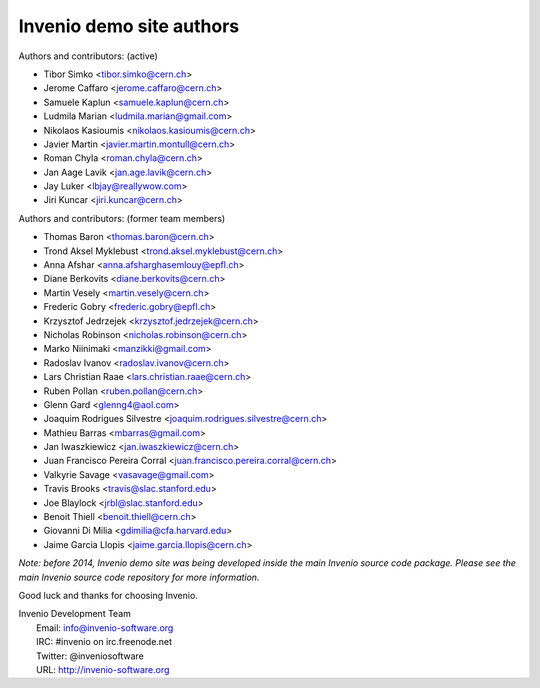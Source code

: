 =========================
Invenio demo site authors
=========================

Authors and contributors: (active)

- Tibor Simko <tibor.simko@cern.ch>
- Jerome Caffaro <jerome.caffaro@cern.ch>
- Samuele Kaplun <samuele.kaplun@cern.ch>
- Ludmila Marian <ludmila.marian@gmail.com>
- Nikolaos Kasioumis <nikolaos.kasioumis@cern.ch>
- Javier Martin <javier.martin.montull@cern.ch>
- Roman Chyla <roman.chyla@cern.ch>
- Jan Aage Lavik <jan.age.lavik@cern.ch>
- Jay Luker <lbjay@reallywow.com>
- Jiri Kuncar <jiri.kuncar@cern.ch>

Authors and contributors: (former team members)

- Thomas Baron <thomas.baron@cern.ch>
- Trond Aksel Myklebust <trond.aksel.myklebust@cern.ch>
- Anna Afshar <anna.afsharghasemlouy@epfl.ch>
- Diane Berkovits <diane.berkovits@cern.ch>
- Martin Vesely <martin.vesely@cern.ch>
- Frederic Gobry <frederic.gobry@epfl.ch>
- Krzysztof Jedrzejek <krzysztof.jedrzejek@cern.ch>
- Nicholas Robinson <nicholas.robinson@cern.ch>
- Marko Niinimaki <manzikki@gmail.com>
- Radoslav Ivanov <radoslav.ivanov@cern.ch>
- Lars Christian Raae <lars.christian.raae@cern.ch>
- Ruben Pollan <ruben.pollan@cern.ch>
- Glenn Gard <glenng4@aol.com>
- Joaquim Rodrigues Silvestre <joaquim.rodrigues.silvestre@cern.ch>
- Mathieu Barras <mbarras@gmail.com>
- Jan Iwaszkiewicz <jan.iwaszkiewicz@cern.ch>
- Juan Francisco Pereira Corral <juan.francisco.pereira.corral@cern.ch>
- Valkyrie Savage <vasavage@gmail.com>
- Travis Brooks <travis@slac.stanford.edu>
- Joe Blaylock <jrbl@slac.stanford.edu>
- Benoit Thiell <benoit.thiell@cern.ch>
- Giovanni Di Milia <gdimilia@cfa.harvard.edu>
- Jaime Garcia Llopis <jaime.garcia.llopis@cern.ch>

*Note: before 2014, Invenio demo site was being developed inside the
main Invenio source code package.  Please see the main Invenio source
code repository for more information.*

Good luck and thanks for choosing Invenio.

| Invenio Development Team
|   Email: info@invenio-software.org
|   IRC: #invenio on irc.freenode.net
|   Twitter: @inveniosoftware
|   URL: http://invenio-software.org
